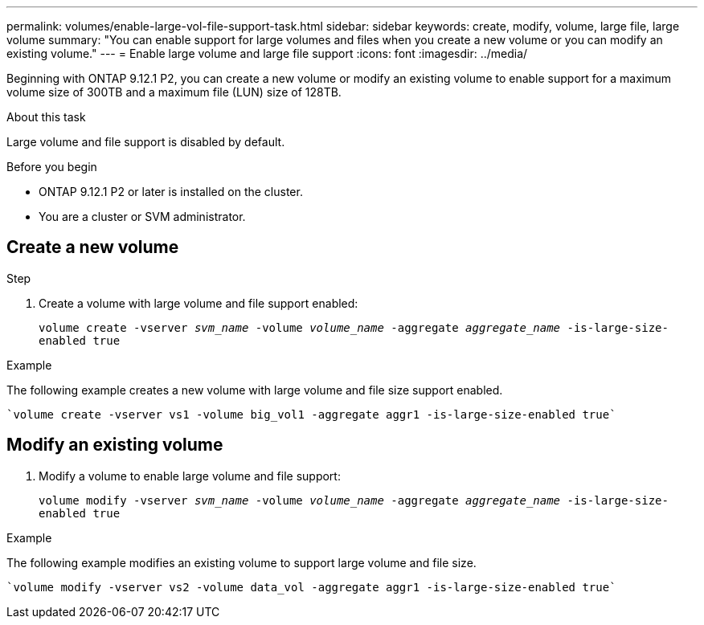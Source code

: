 ---
permalink: volumes/enable-large-vol-file-support-task.html
sidebar: sidebar
keywords: create, modify, volume, large file, large volume
summary: "You can enable support for large volumes and files when you create a new volume or you can modify an existing volume."
---
= Enable large volume and large file support
:icons: font
:imagesdir: ../media/

[.lead]
Beginning with ONTAP 9.12.1 P2, you can create a new volume or modify an existing volume to enable support for a maximum volume size of 300TB and a maximum file (LUN) size of 128TB. 

.About this task
Large volume and file support is disabled by default.

.Before you begin

* ONTAP 9.12.1 P2 or later is installed on the cluster.
* You are a cluster or SVM administrator.

== Create a new volume

.Step
. Create a volume with large volume and file support enabled:
+
`volume create -vserver _svm_name_ -volume _volume_name_ -aggregate _aggregate_name_ -is-large-size-enabled true`

.Example
The following example creates a new volume with large volume and file size support enabled.

----
`volume create -vserver vs1 -volume big_vol1 -aggregate aggr1 -is-large-size-enabled true`
----

== Modify an existing volume
. Modify a volume to enable large volume and file support:
+
`volume modify -vserver _svm_name_ -volume _volume_name_ -aggregate _aggregate_name_ -is-large-size-enabled true`

.Example
The following example modifies an existing volume to support large volume and file size.

----
`volume modify -vserver vs2 -volume data_vol -aggregate aggr1 -is-large-size-enabled true`
----